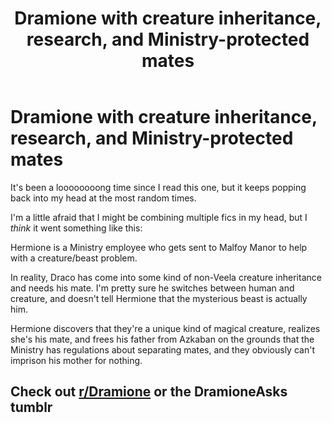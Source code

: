 #+TITLE: Dramione with creature inheritance, research, and Ministry-protected mates

* Dramione with creature inheritance, research, and Ministry-protected mates
:PROPERTIES:
:Author: redheadedmandy
:Score: 0
:DateUnix: 1564519719.0
:DateShort: 2019-Jul-31
:FlairText: What's That Fic?
:END:
It's been a loooooooong time since I read this one, but it keeps popping back into my head at the most random times.

I'm a little afraid that I might be combining multiple fics in my head, but I /think/ it went something like this:

Hermione is a Ministry employee who gets sent to Malfoy Manor to help with a creature/beast problem.

In reality, Draco has come into some kind of non-Veela creature inheritance and needs his mate. I'm pretty sure he switches between human and creature, and doesn't tell Hermione that the mysterious beast is actually him.

Hermione discovers that they're a unique kind of magical creature, realizes she's his mate, and frees his father from Azkaban on the grounds that the Ministry has regulations about separating mates, and they obviously can't imprison his mother for nothing.


** Check out [[/r/Dramione][r/Dramione]] or the DramioneAsks tumblr
:PROPERTIES:
:Author: Meiyouxiangjiao
:Score: 2
:DateUnix: 1564535743.0
:DateShort: 2019-Jul-31
:END:
